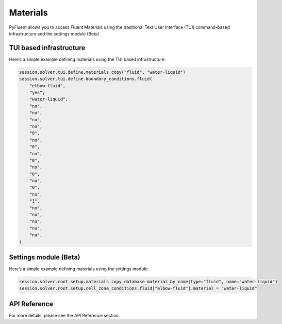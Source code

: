 Materials
=========
PyFluent allows you to access Fluent Materials using the traditional
Text User Interface (TUI) command-based infrastructure and the settings
module (Beta).

TUI based infrastructure
-------------------------
Here’s a simple example defining materials using the TUI based infrastructure:

.. code:: python

    session.solver.tui.define.materials.copy("fluid", "water-liquid")
    session.solver.tui.define.boundary_conditions.fluid(
        "elbow-fluid",
        "yes",
        "water-liquid",
        "no",
        "no",
        "no",
        "no",
        "0",
        "no",
        "0",
        "no",
        "0",
        "no",
        "0",
        "no",
        "0",
        "no",
        "1",
        "no",
        "no",
        "no",
        "no",
        "no",
    )

Settings module (Beta)
-------------------------
Here’s a simple example defining materials using the settings module:

.. code:: python

    session.solver.root.setup.materials.copy_database_material_by_name(type="fluid", name="water-liquid")
    session.solver.root.setup.cell_zone_conditions.fluid["elbow-fluid"].material = "water-liquid"

API Reference
--------------
For more details, please see the API Reference section. 